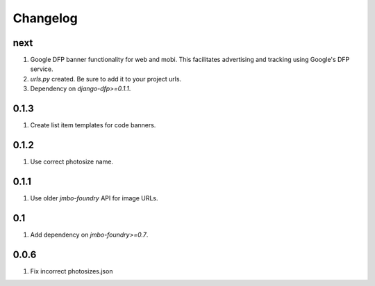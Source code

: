Changelog
=========

next
----
#. Google DFP banner functionality for web and mobi. This facilitates advertising and tracking using Google's DFP service.
#. `urls.py` created. Be sure to add it to your project urls.
#. Dependency on `django-dfp>=0.1.1`.

0.1.3
-----
#. Create list item templates for code banners.

0.1.2
-----
#. Use correct photosize name.

0.1.1
-----
#. Use older `jmbo-foundry` API for image URLs.

0.1
---
#. Add dependency on `jmbo-foundry>=0.7`.

0.0.6
-----
#. Fix incorrect photosizes.json

